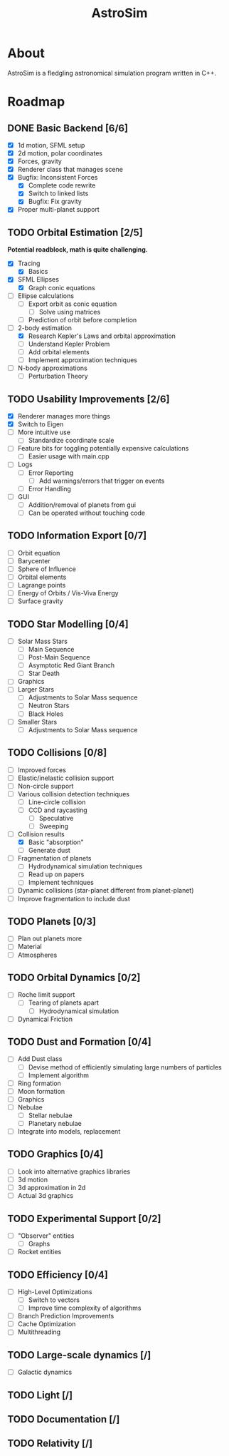 #+TITLE: AstroSim

* About
AstroSim is a fledgling astronomical simulation program written in C++.
* Roadmap
** DONE Basic Backend [6/6]
- [X] 1d motion, SFML setup
- [X] 2d motion, polar coordinates
- [X] Forces, gravity
- [X] Renderer class that manages scene
- [X] Bugfix: Inconsistent Forces
  - [X] Complete code rewrite
  - [X] Switch to linked lists
  - [X] Bugfix: Fix gravity
- [X] Proper multi-planet support
** TODO Orbital Estimation [2/5]
*Potential roadblock, math is quite challenging.*
- [X] Tracing
  - [X] Basics
- [X] SFML Ellipses
  - [X] Graph conic equations
- [ ] Ellipse calculations
  - [ ] Export orbit as conic equation
    - [ ] Solve using matrices
  - [ ] Prediction of orbit before completion
- [-] 2-body estimation
  - [X] Research Kepler's Laws and orbital approximation
  - [ ] Understand Kepler Problem
  - [ ] Add orbital elements
  - [ ] Implement approximation techniques
- [ ] N-body approximations
  - [ ] Perturbation Theory
** TODO Usability Improvements [2/6]
- [X] Renderer manages more things
- [X] Switch to Eigen
- [ ] More intuitive use
  - [ ] Standardize coordinate scale
- [ ] Feature bits for toggling potentially expensive calculations
  - [ ] Easier usage with main.cpp
- [ ] Logs
  - [ ] Error Reporting
    - [ ] Add warnings/errors that trigger on events
  - [ ] Error Handling
- [ ] GUI
  - [ ] Addition/removal of planets from gui
  - [ ] Can be operated without touching code
** TODO Information Export [0/7]
- [ ] Orbit equation
- [ ] Barycenter
- [ ] Sphere of Influence
- [ ] Orbital elements
- [ ] Lagrange points
- [ ] Energy of Orbits / Vis-Viva Energy
- [ ] Surface gravity
** TODO Star Modelling [0/4]
- [ ] Solar Mass Stars
  - [ ] Main Sequence
  - [ ] Post-Main Sequence
  - [ ] Asymptotic Red Giant Branch
  - [ ] Star Death
- [ ] Graphics
- [ ] Larger Stars
  - [ ] Adjustments to Solar Mass sequence
  - [ ] Neutron Stars
  - [ ] Black Holes
- [ ] Smaller Stars
  - [ ] Adjustments to Solar Mass sequence
** TODO Collisions [0/8]
- [ ] Improved forces
- [ ] Elastic/inelastic collision support
- [ ] Non-circle support
- [-] Various collision detection techniques
  - [-] Line-circle collision
  - [ ] CCD and raycasting
    - [ ] Speculative
    - [ ] Sweeping
- [-] Collision results
  - [X] Basic "absorption"
  - [ ] Generate dust
- [ ] Fragmentation of planets
  - [ ] Hydrodynamical simulation techniques
  - [ ] Read up on papers
  - [ ] Implement techniques
- [ ] Dynamic collisions (star-planet different from planet-planet)
- [ ] Improve fragmentation to include dust
** TODO Planets [0/3]
- [ ] Plan out planets more
- [ ] Material
- [ ] Atmospheres
** TODO Orbital Dynamics [0/2]
- [ ] Roche limit support
  - [ ] Tearing of planets apart
    - [ ] Hydrodynamical simulation
- [ ] Dynamical Friction
** TODO Dust and Formation [0/4]
- [ ] Add Dust class
  - [ ] Devise method of efficiently simulating large numbers of particles
  - [ ] Implement algorithm
- [ ] Ring formation
- [ ] Moon formation
- [ ] Graphics
- [ ] Nebulae
  - [ ] Stellar nebulae
  - [ ] Planetary nebulae
- [ ] Integrate into models, replacement
** TODO Graphics [0/4]
- [ ] Look into alternative graphics libraries
- [ ] 3d motion
- [ ] 3d approximation in 2d
- [ ] Actual 3d graphics
** TODO Experimental Support [0/2]
- [ ] "Observer" entities
  - [ ] Graphs
- [ ] Rocket entities
** TODO Efficiency [0/4]
- [ ] High-Level Optimizations
  - [ ] Switch to vectors
  - [ ] Improve time complexity of algorithms
- [ ] Branch Prediction Improvements
- [ ] Cache Optimization
- [ ] Multithreading
** TODO Large-scale dynamics [/]
- [ ] Galactic dynamics
** TODO Light [/]
** TODO Documentation [/]
** TODO Relativity [/]
